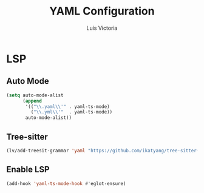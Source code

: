#+TITLE: YAML Configuration
#+AUTHOR: Luis Victoria
#+PROPERTY: header-args :tangle yes

* LSP
** Auto Mode
#+begin_src emacs-lisp
  (setq auto-mode-alist
        (append
         '(("\\.yaml\\'" . yaml-ts-mode)
           ("\\.yml\\'"  . yaml-ts-mode))
         auto-mode-alist))
#+end_src

** Tree-sitter
#+begin_src emacs-lisp
  (lv/add-treesit-grammar 'yaml "https://github.com/ikatyang/tree-sitter-yaml")
#+end_src

** Enable LSP
#+begin_src emacs-lisp
  (add-hook 'yaml-ts-mode-hook #'eglot-ensure)
#+end_src
